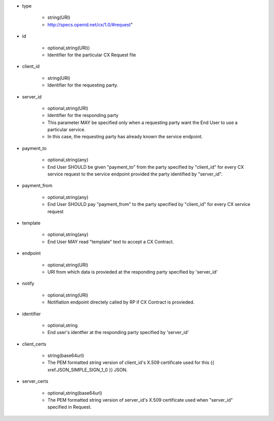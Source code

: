 * type

    * string(URI)
    * http://specs.openid.net/cx/1.0/#request"

* id

    * optional,string(URI))
    *  Identifier for the particular CX Request file

* client_id

    * string(URI)
    * Identifier for the requesting party.

* server_id

    * optional,string(URI) 
    * Identifier for the responding party
    * This parameter MAY be specified only  when a requesting party want the End User to use a particular service.
    * In this case, the requesting party has already known the service endpoint.

* payment_to

    * optional,string(any)
    * End User SHOULD be given "payment_to" from the party specified by  "client_id" for every CX service request to the service endpoint provided the party  identified by "server_id".

* payment_from

    * optional,string(any)
    * End User SHOULD pay  "payment_from" to  the party specified by  "client_id" for every CX service request 

* template

    * optional,string(any)
    * End User MAY read "template" text to accept a CX Contract. 

* endpoint

    * optional,string(URI)
    * URI from which data is provieded at the responding party specified by 'server_id' 

* notify

    * optional,string(URI)
    * Notifiation endpoint directely called by RP if CX Contract is provieded.

* identifier

    * optional,string
    * End user's identfier at the responding party specified by 'server_id'

* client_certs

    * string(base64url)
    * The PEM formatted string version of client_id's X.509 certificate used for this {{ xref.JSON_SIMPLE_SIGN_1_0 }} JSON.

* server_certs

    * optional,string(base64url)
    * The PEM formatted string version of server_id's X.509 certificate used when "server_id" specified in Request. 
